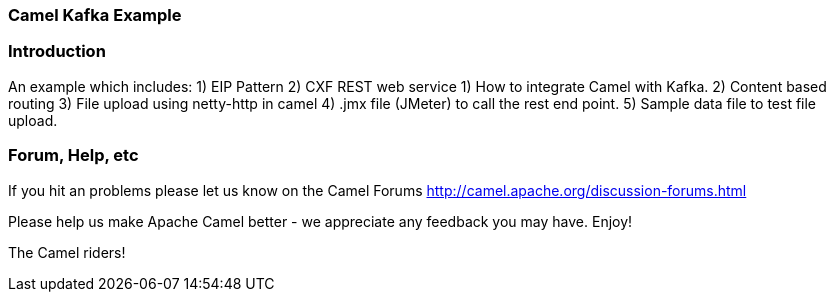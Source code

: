 === Camel Kafka Example

=== Introduction

An example which includes:
 1) EIP Pattern
 2) CXF REST web service
 1) How to integrate Camel with Kafka.
 2) Content based routing
 3) File upload using netty-http in camel
 4) .jmx file (JMeter) to call the rest end point.
 5) Sample data file to test file upload. 

=== Forum, Help, etc

If you hit an problems please let us know on the Camel Forums
	<http://camel.apache.org/discussion-forums.html>

Please help us make Apache Camel better - we appreciate any feedback you may
have.  Enjoy!


The Camel riders!

